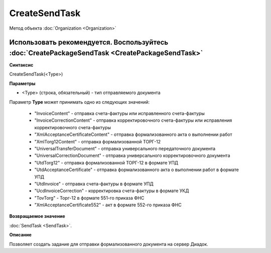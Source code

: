 ﻿CreateSendTask
==============

Метод объекта :doc:`Organization <Organization>`

Использовать рекомендуется. Воспользуйтесь :doc:`CreatePackageSendTask <CreatePackageSendTask>`
-----------------------------------------------------------------------------------------------


**Синтаксис**

CreateSendTask(<Type>)


**Параметры**

-  <Type> (строка, обязательный) - тип отправляемого документа

Параметр **Type** может принимать одно из следующих значений:

    -  "InvoiceContent" - отправка счета-фактуры или исправленного счета-фактуры
    -  "InvoiceCorrectionContent" - отправка корректировочного счета-фактуры или исправления корректировочного счета-фактуры
    -  "XmlAcceptanceCertificateContent" - отправка формализованного акта о выполнении работ
    -  "XmlTorg12Content" - отправка формализованной ТОРГ-12
    -  "UniversalTransferDocument" - отправка универсального передаточного документа
    -  "UniversalCorrectionDocument" - отправка универсального корректировочного документа
    -  "UtdTorg12" - отправка формализованной ТОРГ-12 в формате УПД
    -  "UtdAcceptanceCertificate" -  отправка формализованного акта о выполнении работ в формате УПД
    -  "UtdInvoice" -  отправка счета-фактуры в формате УПД
    -  "UcdInvoiceCorrection" - корректировка счета-фактуры в формате УКД
    -  "TovTorg" - Торг-12 в формате 551-го приказа ФНС
    -  "XmlAcceptanceCertificate552" - акт в формате 552-го приказа ФНС


**Возвращаемое значение**

:doc:`SendTask <SendTask>`.


**Описание**

Позволяет создать задание для отправки формализованного документа на сервер Диадок.
